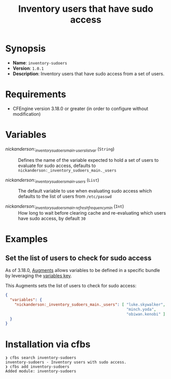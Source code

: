 #+title: Inventory users that have sudo access

* Synopsis

- *Name*: =inventory-sudoers=
- *Version*: =1.0.1=
- *Description*: Inventory users that have sudo access from a set of users.

* Requirements

- CFEngine version 3.18.0 or greater (in order to configure without modification)

* Variables

-  /nickanderson:_inventory_sudoers_main._users_list_var/ (=String=) :: Defines the name of the variable expected to hold a set of users to evaluate for sudo access, defaults to =nickanderson:_inventory_sudoers_main._users=

-  /nickanderson:_inventory_sudoers_main._users/ (=List=) :: The default variable to use when evaluating sudo access which defaults to the list of users from =/etc/passwd=

-  /nickanderson:_inventory_sudoers_main._refresh_frequency_min/ (=Int=) :: How long to wait before clearing cache and re-evaluating which users have sudo access, by default =30=

* Examples

** Set the list of users to check for sudo access

As of 3.18.0, [[https://docs.cfengine.com/docs/3.18/reference-language-concepts-augments.html][Augments]] allows variables to be defined in a specific bundle by leveraging the [[https://docs.cfengine.com/docs/3.18/reference-language-concepts-augments.html#variables][variables key]].

This Augments sets the list of users to check for sudo access:

#+begin_src json
  {
    "variables": {
      "nickanderson:_inventory_sudoers_main._users": [ "luke.skywalker",
                                                       "minch.yoda",
                                                       "obiwan.kenobi" ]
    }
  }
#+end_src

* Installation via cfbs

#+begin_example
❯ cfbs search inventory-sudoers
inventory-sudoers - Inventory users with sudo access.
❯ cfbs add inventory-sudoers
Added module: inventory-sudoers
#+end_example
